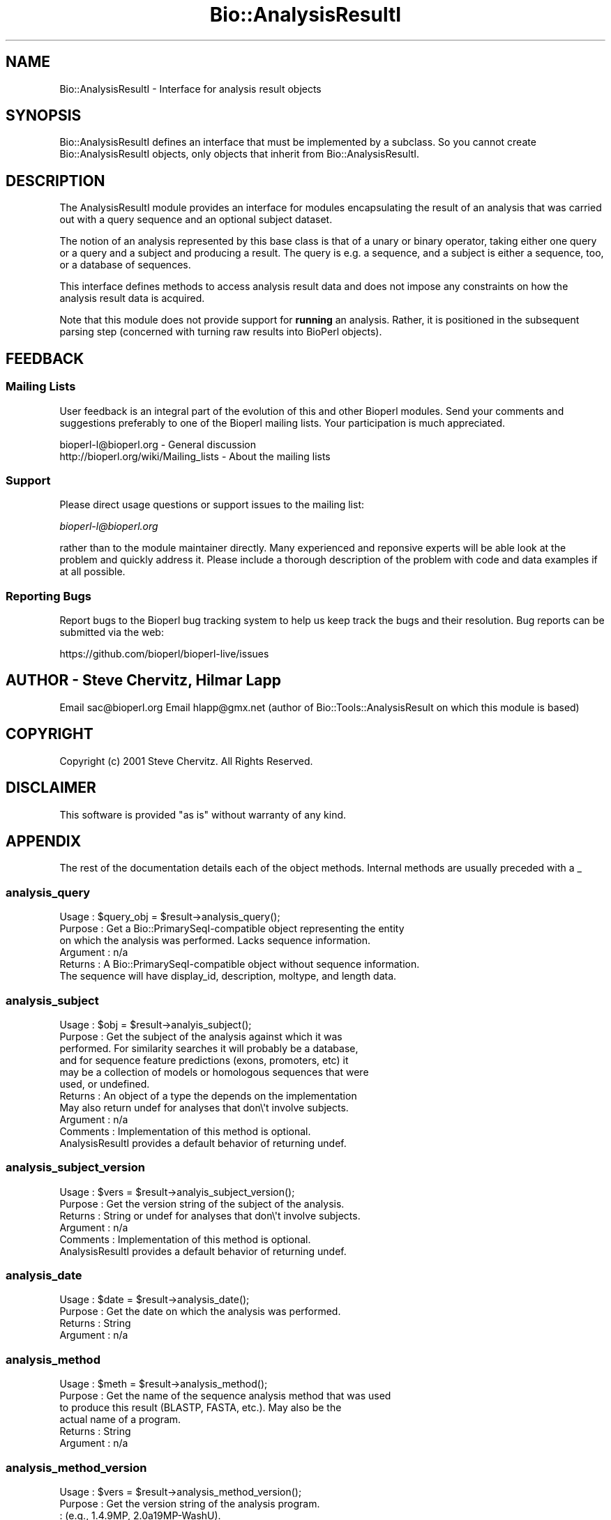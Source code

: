 .\" Automatically generated by Pod::Man 2.28 (Pod::Simple 3.29)
.\"
.\" Standard preamble:
.\" ========================================================================
.de Sp \" Vertical space (when we can't use .PP)
.if t .sp .5v
.if n .sp
..
.de Vb \" Begin verbatim text
.ft CW
.nf
.ne \\$1
..
.de Ve \" End verbatim text
.ft R
.fi
..
.\" Set up some character translations and predefined strings.  \*(-- will
.\" give an unbreakable dash, \*(PI will give pi, \*(L" will give a left
.\" double quote, and \*(R" will give a right double quote.  \*(C+ will
.\" give a nicer C++.  Capital omega is used to do unbreakable dashes and
.\" therefore won't be available.  \*(C` and \*(C' expand to `' in nroff,
.\" nothing in troff, for use with C<>.
.tr \(*W-
.ds C+ C\v'-.1v'\h'-1p'\s-2+\h'-1p'+\s0\v'.1v'\h'-1p'
.ie n \{\
.    ds -- \(*W-
.    ds PI pi
.    if (\n(.H=4u)&(1m=24u) .ds -- \(*W\h'-12u'\(*W\h'-12u'-\" diablo 10 pitch
.    if (\n(.H=4u)&(1m=20u) .ds -- \(*W\h'-12u'\(*W\h'-8u'-\"  diablo 12 pitch
.    ds L" ""
.    ds R" ""
.    ds C` ""
.    ds C' ""
'br\}
.el\{\
.    ds -- \|\(em\|
.    ds PI \(*p
.    ds L" ``
.    ds R" ''
.    ds C`
.    ds C'
'br\}
.\"
.\" Escape single quotes in literal strings from groff's Unicode transform.
.ie \n(.g .ds Aq \(aq
.el       .ds Aq '
.\"
.\" If the F register is turned on, we'll generate index entries on stderr for
.\" titles (.TH), headers (.SH), subsections (.SS), items (.Ip), and index
.\" entries marked with X<> in POD.  Of course, you'll have to process the
.\" output yourself in some meaningful fashion.
.\"
.\" Avoid warning from groff about undefined register 'F'.
.de IX
..
.nr rF 0
.if \n(.g .if rF .nr rF 1
.if (\n(rF:(\n(.g==0)) \{
.    if \nF \{
.        de IX
.        tm Index:\\$1\t\\n%\t"\\$2"
..
.        if !\nF==2 \{
.            nr % 0
.            nr F 2
.        \}
.    \}
.\}
.rr rF
.\"
.\" Accent mark definitions (@(#)ms.acc 1.5 88/02/08 SMI; from UCB 4.2).
.\" Fear.  Run.  Save yourself.  No user-serviceable parts.
.    \" fudge factors for nroff and troff
.if n \{\
.    ds #H 0
.    ds #V .8m
.    ds #F .3m
.    ds #[ \f1
.    ds #] \fP
.\}
.if t \{\
.    ds #H ((1u-(\\\\n(.fu%2u))*.13m)
.    ds #V .6m
.    ds #F 0
.    ds #[ \&
.    ds #] \&
.\}
.    \" simple accents for nroff and troff
.if n \{\
.    ds ' \&
.    ds ` \&
.    ds ^ \&
.    ds , \&
.    ds ~ ~
.    ds /
.\}
.if t \{\
.    ds ' \\k:\h'-(\\n(.wu*8/10-\*(#H)'\'\h"|\\n:u"
.    ds ` \\k:\h'-(\\n(.wu*8/10-\*(#H)'\`\h'|\\n:u'
.    ds ^ \\k:\h'-(\\n(.wu*10/11-\*(#H)'^\h'|\\n:u'
.    ds , \\k:\h'-(\\n(.wu*8/10)',\h'|\\n:u'
.    ds ~ \\k:\h'-(\\n(.wu-\*(#H-.1m)'~\h'|\\n:u'
.    ds / \\k:\h'-(\\n(.wu*8/10-\*(#H)'\z\(sl\h'|\\n:u'
.\}
.    \" troff and (daisy-wheel) nroff accents
.ds : \\k:\h'-(\\n(.wu*8/10-\*(#H+.1m+\*(#F)'\v'-\*(#V'\z.\h'.2m+\*(#F'.\h'|\\n:u'\v'\*(#V'
.ds 8 \h'\*(#H'\(*b\h'-\*(#H'
.ds o \\k:\h'-(\\n(.wu+\w'\(de'u-\*(#H)/2u'\v'-.3n'\*(#[\z\(de\v'.3n'\h'|\\n:u'\*(#]
.ds d- \h'\*(#H'\(pd\h'-\w'~'u'\v'-.25m'\f2\(hy\fP\v'.25m'\h'-\*(#H'
.ds D- D\\k:\h'-\w'D'u'\v'-.11m'\z\(hy\v'.11m'\h'|\\n:u'
.ds th \*(#[\v'.3m'\s+1I\s-1\v'-.3m'\h'-(\w'I'u*2/3)'\s-1o\s+1\*(#]
.ds Th \*(#[\s+2I\s-2\h'-\w'I'u*3/5'\v'-.3m'o\v'.3m'\*(#]
.ds ae a\h'-(\w'a'u*4/10)'e
.ds Ae A\h'-(\w'A'u*4/10)'E
.    \" corrections for vroff
.if v .ds ~ \\k:\h'-(\\n(.wu*9/10-\*(#H)'\s-2\u~\d\s+2\h'|\\n:u'
.if v .ds ^ \\k:\h'-(\\n(.wu*10/11-\*(#H)'\v'-.4m'^\v'.4m'\h'|\\n:u'
.    \" for low resolution devices (crt and lpr)
.if \n(.H>23 .if \n(.V>19 \
\{\
.    ds : e
.    ds 8 ss
.    ds o a
.    ds d- d\h'-1'\(ga
.    ds D- D\h'-1'\(hy
.    ds th \o'bp'
.    ds Th \o'LP'
.    ds ae ae
.    ds Ae AE
.\}
.rm #[ #] #H #V #F C
.\" ========================================================================
.\"
.IX Title "Bio::AnalysisResultI 3"
.TH Bio::AnalysisResultI 3 "2018-01-03" "perl v5.22.1" "User Contributed Perl Documentation"
.\" For nroff, turn off justification.  Always turn off hyphenation; it makes
.\" way too many mistakes in technical documents.
.if n .ad l
.nh
.SH "NAME"
Bio::AnalysisResultI \- Interface for analysis result objects
.SH "SYNOPSIS"
.IX Header "SYNOPSIS"
Bio::AnalysisResultI defines an interface that must be implemented by
a subclass. So you cannot create Bio::AnalysisResultI objects,
only objects that inherit from Bio::AnalysisResultI.
.SH "DESCRIPTION"
.IX Header "DESCRIPTION"
The AnalysisResultI module provides an interface for modules
encapsulating the result of an analysis that was carried out with a
query sequence and an optional subject dataset.
.PP
The notion of an analysis represented by this base class is that of a unary or
binary operator, taking either one query or a query and a subject and producing
a result. The query is e.g. a sequence, and a subject is either a sequence,
too, or a database of sequences.
.PP
This interface defines methods to access analysis result data and does
not impose any constraints on how the analysis result data is acquired.
.PP
Note that this module does not provide support for \fBrunning\fR an analysis.
Rather, it is positioned in the subsequent parsing step (concerned with
turning raw results into BioPerl objects).
.SH "FEEDBACK"
.IX Header "FEEDBACK"
.SS "Mailing Lists"
.IX Subsection "Mailing Lists"
User feedback is an integral part of the evolution of this and other
Bioperl modules. Send your comments and suggestions preferably to one
of the Bioperl mailing lists.  Your participation is much appreciated.
.PP
.Vb 2
\&  bioperl\-l@bioperl.org                  \- General discussion
\&  http://bioperl.org/wiki/Mailing_lists  \- About the mailing lists
.Ve
.SS "Support"
.IX Subsection "Support"
Please direct usage questions or support issues to the mailing list:
.PP
\&\fIbioperl\-l@bioperl.org\fR
.PP
rather than to the module maintainer directly. Many experienced and 
reponsive experts will be able look at the problem and quickly 
address it. Please include a thorough description of the problem 
with code and data examples if at all possible.
.SS "Reporting Bugs"
.IX Subsection "Reporting Bugs"
Report bugs to the Bioperl bug tracking system to help us keep track
the bugs and their resolution.  Bug reports can be submitted via the web:
.PP
.Vb 1
\&  https://github.com/bioperl/bioperl\-live/issues
.Ve
.SH "AUTHOR \- Steve Chervitz, Hilmar Lapp"
.IX Header "AUTHOR - Steve Chervitz, Hilmar Lapp"
Email sac@bioperl.org
Email hlapp@gmx.net (author of Bio::Tools::AnalysisResult on which this module is based)
.SH "COPYRIGHT"
.IX Header "COPYRIGHT"
Copyright (c) 2001 Steve Chervitz. All Rights Reserved.
.SH "DISCLAIMER"
.IX Header "DISCLAIMER"
This software is provided \*(L"as is\*(R" without warranty of any kind.
.SH "APPENDIX"
.IX Header "APPENDIX"
The rest of the documentation details each of the object
methods. Internal methods are usually preceded with a _
.SS "analysis_query"
.IX Subsection "analysis_query"
.Vb 6
\& Usage     : $query_obj = $result\->analysis_query();
\& Purpose   : Get a Bio::PrimarySeqI\-compatible object representing the entity 
\&             on which the analysis was performed. Lacks sequence information.
\& Argument  : n/a
\& Returns   : A Bio::PrimarySeqI\-compatible object without sequence information.
\&             The sequence will have display_id, description, moltype, and length data.
.Ve
.SS "analysis_subject"
.IX Subsection "analysis_subject"
.Vb 11
\& Usage     : $obj = $result\->analyis_subject();
\& Purpose   : Get the subject of the analysis against which it was
\&             performed. For similarity searches it will probably be a database,
\&             and for sequence feature predictions (exons, promoters, etc) it
\&             may be a collection of models or homologous sequences that were
\&             used, or undefined.
\& Returns   : An object of a type the depends on the implementation
\&             May also return undef for analyses that don\e\*(Aqt involve subjects.
\& Argument  : n/a
\& Comments  : Implementation of this method is optional.
\&             AnalysisResultI provides a default behavior of returning undef.
.Ve
.SS "analysis_subject_version"
.IX Subsection "analysis_subject_version"
.Vb 6
\& Usage     : $vers = $result\->analyis_subject_version();
\& Purpose   : Get the version string of the subject of the analysis.
\& Returns   : String or undef for analyses that don\e\*(Aqt involve subjects.
\& Argument  : n/a
\& Comments  : Implementation of this method is optional.
\&             AnalysisResultI provides a default behavior of returning undef.
.Ve
.SS "analysis_date"
.IX Subsection "analysis_date"
.Vb 4
\& Usage     : $date = $result\->analysis_date();
\& Purpose   : Get the date on which the analysis was performed.
\& Returns   : String
\& Argument  : n/a
.Ve
.SS "analysis_method"
.IX Subsection "analysis_method"
.Vb 6
\& Usage     : $meth = $result\->analysis_method();
\& Purpose   : Get the name of the sequence analysis method that was used
\&             to produce this result (BLASTP, FASTA, etc.). May also be the
\&             actual name of a program.
\& Returns   : String
\& Argument  : n/a
.Ve
.SS "analysis_method_version"
.IX Subsection "analysis_method_version"
.Vb 5
\& Usage     : $vers = $result\->analysis_method_version();
\& Purpose   : Get the version string of the analysis program.
\&           : (e.g., 1.4.9MP, 2.0a19MP\-WashU).
\& Returns   : String
\& Argument  : n/a
.Ve
.SS "next_feature"
.IX Subsection "next_feature"
.Vb 8
\& Title   : next_feature
\& Usage   : $seqfeature = $obj\->next_feature();
\& Function: Returns the next feature available in the analysis result, or
\&           undef if there are no more features.
\& Example :
\& Returns : A Bio::SeqFeatureI implementing object, or undef if there are no
\&           more features.
\& Args    : none
.Ve
